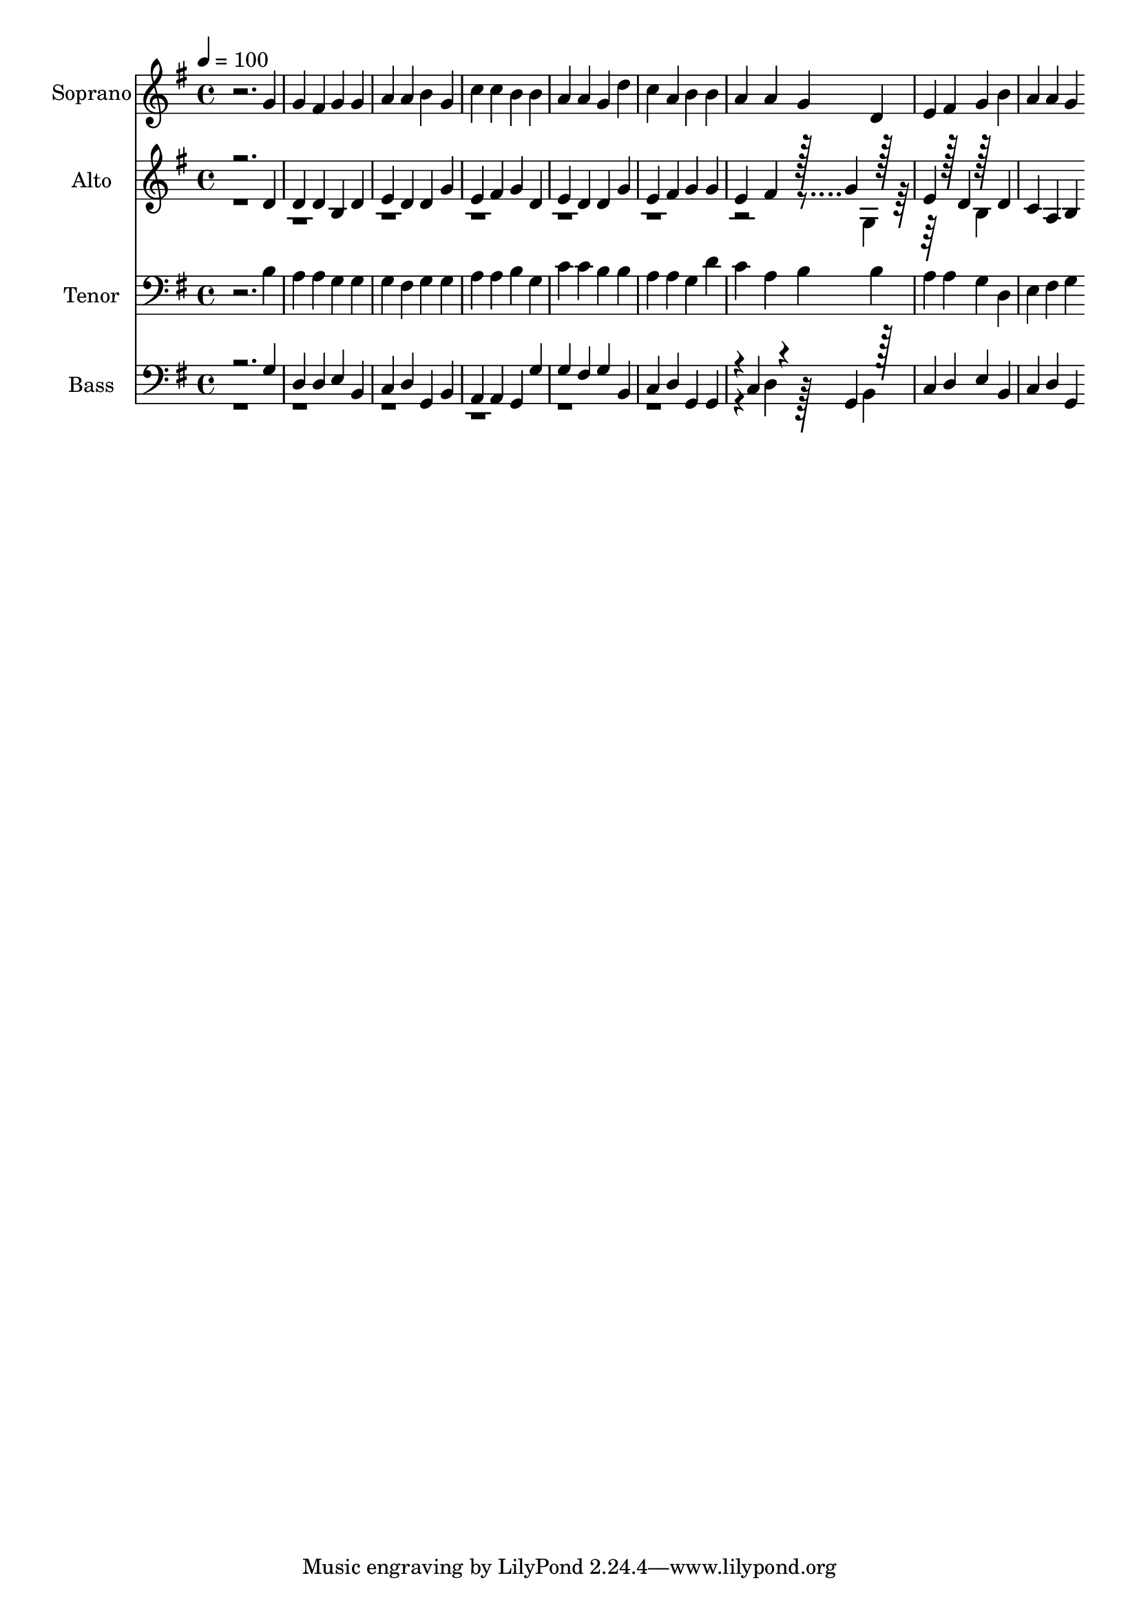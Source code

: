 % Lily was here -- automatically converted by c:/Program Files (x86)/LilyPond/usr/bin/midi2ly.py from output/midi/dh053fv.mid
\version "2.14.0"

\layout {
  \context {
    \Voice
    \remove "Note_heads_engraver"
    \consists "Completion_heads_engraver"
    \remove "Rest_engraver"
    \consists "Completion_rest_engraver"
  }
}

trackAchannelA = {


  \key g \major
    
  \time 4/4 
  

  \key g \major
  
  \tempo 4 = 100 
  
  % [MARKER] Conduct
  
}

trackA = <<
  \context Voice = voiceA \trackAchannelA
>>


trackBchannelA = {
  
  \set Staff.instrumentName = "Soprano"
  
}

trackBchannelB = \relative c {
  r2. g''4 
  | % 2
  g fis g g 
  | % 3
  a a b g 
  | % 4
  c c b b 
  | % 5
  a a g d' 
  | % 6
  c a b b 
  | % 7
  a a g d 
  | % 8
  e fis g b 
  | % 9
  a a g 
}

trackB = <<
  \context Voice = voiceA \trackBchannelA
  \context Voice = voiceB \trackBchannelB
>>


trackCchannelA = {
  
  \set Staff.instrumentName = "Alto"
  
}

trackCchannelB = \relative c {
  \voiceOne
  r2. d'4 
  | % 2
  d d b d 
  | % 3
  e d d g 
  | % 4
  e fis g d 
  | % 5
  e d d g 
  | % 6
  e fis g g 
  | % 7
  e fis r128 g4 r128*31 
  | % 8
  e4 r128 d4 r128*31 d4 
  | % 9
  c a b 
}

trackCchannelBvoiceB = \relative c {
  \voiceTwo
  r128*863 g'4 r128*65 b4 
}

trackC = <<
  \context Voice = voiceA \trackCchannelA
  \context Voice = voiceB \trackCchannelB
  \context Voice = voiceC \trackCchannelBvoiceB
>>


trackDchannelA = {
  
  \set Staff.instrumentName = "Tenor"
  
}

trackDchannelB = \relative c {
  r2. b'4 
  | % 2
  a a g g 
  | % 3
  g fis g g 
  | % 4
  a a b g 
  | % 5
  c c b b 
  | % 6
  a a g d' 
  | % 7
  c a b b 
  | % 8
  a a g d 
  | % 9
  e fis g 
}

trackD = <<

  \clef bass
  
  \context Voice = voiceA \trackDchannelA
  \context Voice = voiceB \trackDchannelB
>>


trackEchannelA = {
  
  \set Staff.instrumentName = "Bass"
  
}

trackEchannelB = \relative c {
  \voiceOne
  r2. g'4 
  | % 2
  d d e b 
  | % 3
  c d g, b 
  | % 4
  a a g g' 
  | % 5
  g fis g b, 
  | % 6
  c d g, g 
  | % 7
  r4*5/96 c4 r4*94/96 g4 r128*31 
  | % 8
  c4 d e b 
  | % 9
  c d g, 
}

trackEchannelBvoiceB = \relative c {
  \voiceTwo
  r4*25 d4 r128*31 b4 
}

trackE = <<

  \clef bass
  
  \context Voice = voiceA \trackEchannelA
  \context Voice = voiceB \trackEchannelB
  \context Voice = voiceC \trackEchannelBvoiceB
>>


trackF = <<
>>


trackGchannelA = {
  
  \set Staff.instrumentName = "Digital Hymn #53"
  
}

trackG = <<
  \context Voice = voiceA \trackGchannelA
>>


trackHchannelA = {
  
  \set Staff.instrumentName = "All Praise to Thee"
  
}

trackH = <<
  \context Voice = voiceA \trackHchannelA
>>


\score {
  <<
    \context Staff=trackB \trackA
    \context Staff=trackB \trackB
    \context Staff=trackC \trackA
    \context Staff=trackC \trackC
    \context Staff=trackD \trackA
    \context Staff=trackD \trackD
    \context Staff=trackE \trackA
    \context Staff=trackE \trackE
  >>
  \layout {}
  \midi {}
}
